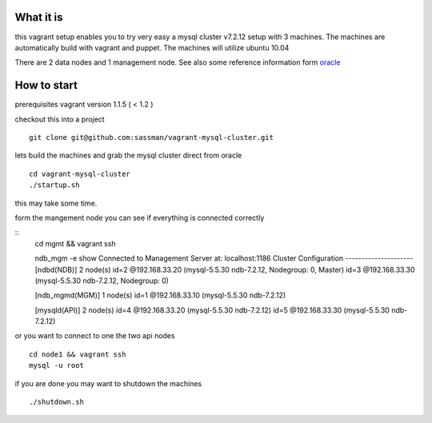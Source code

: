 What it is
----------

this vagrant setup enables you to try very easy a mysql cluster v7.2.12 setup with 3 machines. The machines are automatically build with vagrant and puppet. The machines will utilize ubuntu 10.04

There are 2 data nodes and 1 management node. See also some reference information form oracle_

.. _oracle: http://downloads.mysql.com/tutorials/cluster/mysql_wp_cluster_quickstart_linux.pdf

How to start
------------

prerequisites vagrant version 1.1.5 ( < 1.2 )

checkout this into a project

::

    git clone git@github.com:sassman/vagrant-mysql-cluster.git


lets build the machines and grab the mysql cluster direct from oracle

::
    
    cd vagrant-mysql-cluster
    ./startup.sh

this may take some time.


form the mangement node you can see if everything is connected correctly

::
    cd mgmt && vagrant ssh

    ndb_mgm -e show
    Connected to Management Server at: localhost:1186
    Cluster Configuration
    ---------------------
    [ndbd(NDB)]     2 node(s)
    id=2    @192.168.33.20  (mysql-5.5.30 ndb-7.2.12, Nodegroup: 0, Master)
    id=3    @192.168.33.30  (mysql-5.5.30 ndb-7.2.12, Nodegroup: 0)

    [ndb_mgmd(MGM)] 1 node(s)
    id=1    @192.168.33.10  (mysql-5.5.30 ndb-7.2.12)

    [mysqld(API)]   2 node(s)
    id=4    @192.168.33.20  (mysql-5.5.30 ndb-7.2.12)
    id=5    @192.168.33.30  (mysql-5.5.30 ndb-7.2.12)


or you want to connect to one the two api nodes

::

    cd node1 && vagrant ssh
    mysql -u root


if you are done you may want to shutdown the machines

::
    
    ./shutdown.sh
